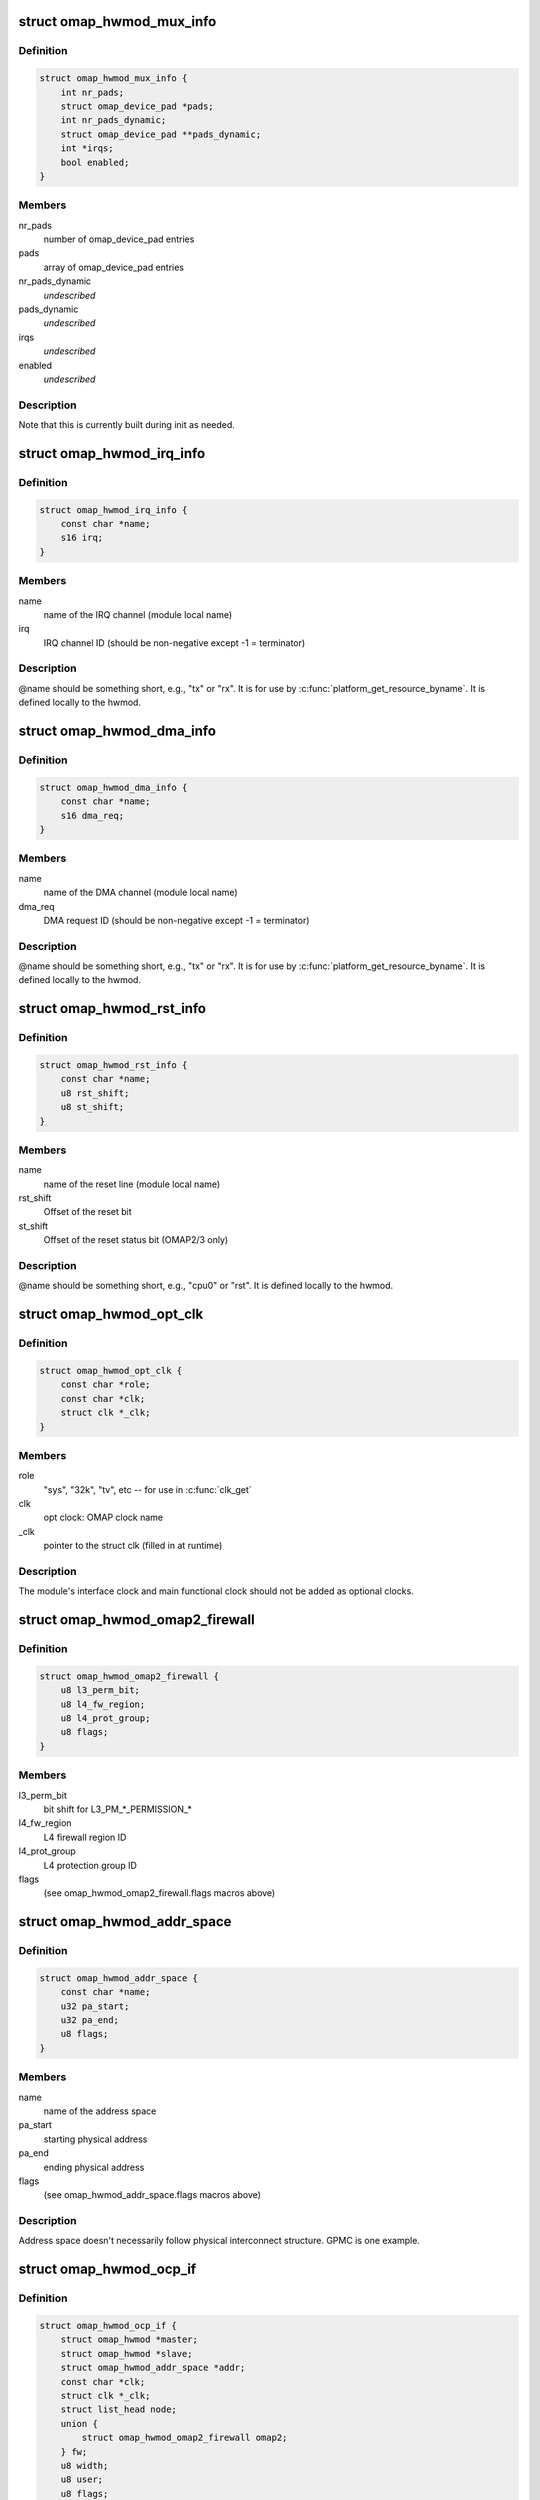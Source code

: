 .. -*- coding: utf-8; mode: rst -*-
.. src-file: arch/arm/mach-omap2/omap_hwmod.h

.. _`omap_hwmod_mux_info`:

struct omap_hwmod_mux_info
==========================

.. c:type:: struct omap_hwmod_mux_info

    hwmod specific mux configuration

.. _`omap_hwmod_mux_info.definition`:

Definition
----------

.. code-block:: c

    struct omap_hwmod_mux_info {
        int nr_pads;
        struct omap_device_pad *pads;
        int nr_pads_dynamic;
        struct omap_device_pad **pads_dynamic;
        int *irqs;
        bool enabled;
    }

.. _`omap_hwmod_mux_info.members`:

Members
-------

nr_pads
    number of omap_device_pad entries

pads
    array of omap_device_pad entries

nr_pads_dynamic
    *undescribed*

pads_dynamic
    *undescribed*

irqs
    *undescribed*

enabled
    *undescribed*

.. _`omap_hwmod_mux_info.description`:

Description
-----------

Note that this is currently built during init as needed.

.. _`omap_hwmod_irq_info`:

struct omap_hwmod_irq_info
==========================

.. c:type:: struct omap_hwmod_irq_info

    MPU IRQs used by the hwmod

.. _`omap_hwmod_irq_info.definition`:

Definition
----------

.. code-block:: c

    struct omap_hwmod_irq_info {
        const char *name;
        s16 irq;
    }

.. _`omap_hwmod_irq_info.members`:

Members
-------

name
    name of the IRQ channel (module local name)

irq
    IRQ channel ID (should be non-negative except -1 = terminator)

.. _`omap_hwmod_irq_info.description`:

Description
-----------

@name should be something short, e.g., "tx" or "rx".  It is for use
by \ :c:func:`platform_get_resource_byname`\ .  It is defined locally to the
hwmod.

.. _`omap_hwmod_dma_info`:

struct omap_hwmod_dma_info
==========================

.. c:type:: struct omap_hwmod_dma_info

    DMA channels used by the hwmod

.. _`omap_hwmod_dma_info.definition`:

Definition
----------

.. code-block:: c

    struct omap_hwmod_dma_info {
        const char *name;
        s16 dma_req;
    }

.. _`omap_hwmod_dma_info.members`:

Members
-------

name
    name of the DMA channel (module local name)

dma_req
    DMA request ID (should be non-negative except -1 = terminator)

.. _`omap_hwmod_dma_info.description`:

Description
-----------

@name should be something short, e.g., "tx" or "rx".  It is for use
by \ :c:func:`platform_get_resource_byname`\ .  It is defined locally to the
hwmod.

.. _`omap_hwmod_rst_info`:

struct omap_hwmod_rst_info
==========================

.. c:type:: struct omap_hwmod_rst_info

    IPs reset lines use by hwmod

.. _`omap_hwmod_rst_info.definition`:

Definition
----------

.. code-block:: c

    struct omap_hwmod_rst_info {
        const char *name;
        u8 rst_shift;
        u8 st_shift;
    }

.. _`omap_hwmod_rst_info.members`:

Members
-------

name
    name of the reset line (module local name)

rst_shift
    Offset of the reset bit

st_shift
    Offset of the reset status bit (OMAP2/3 only)

.. _`omap_hwmod_rst_info.description`:

Description
-----------

@name should be something short, e.g., "cpu0" or "rst". It is defined
locally to the hwmod.

.. _`omap_hwmod_opt_clk`:

struct omap_hwmod_opt_clk
=========================

.. c:type:: struct omap_hwmod_opt_clk

    optional clocks used by this hwmod

.. _`omap_hwmod_opt_clk.definition`:

Definition
----------

.. code-block:: c

    struct omap_hwmod_opt_clk {
        const char *role;
        const char *clk;
        struct clk *_clk;
    }

.. _`omap_hwmod_opt_clk.members`:

Members
-------

role
    "sys", "32k", "tv", etc -- for use in \ :c:func:`clk_get`\ 

clk
    opt clock: OMAP clock name

_clk
    pointer to the struct clk (filled in at runtime)

.. _`omap_hwmod_opt_clk.description`:

Description
-----------

The module's interface clock and main functional clock should not
be added as optional clocks.

.. _`omap_hwmod_omap2_firewall`:

struct omap_hwmod_omap2_firewall
================================

.. c:type:: struct omap_hwmod_omap2_firewall

    OMAP2/3 device firewall data

.. _`omap_hwmod_omap2_firewall.definition`:

Definition
----------

.. code-block:: c

    struct omap_hwmod_omap2_firewall {
        u8 l3_perm_bit;
        u8 l4_fw_region;
        u8 l4_prot_group;
        u8 flags;
    }

.. _`omap_hwmod_omap2_firewall.members`:

Members
-------

l3_perm_bit
    bit shift for L3_PM\_\*\_PERMISSION\_\*

l4_fw_region
    L4 firewall region ID

l4_prot_group
    L4 protection group ID

flags
    (see omap_hwmod_omap2_firewall.flags macros above)

.. _`omap_hwmod_addr_space`:

struct omap_hwmod_addr_space
============================

.. c:type:: struct omap_hwmod_addr_space

    address space handled by the hwmod

.. _`omap_hwmod_addr_space.definition`:

Definition
----------

.. code-block:: c

    struct omap_hwmod_addr_space {
        const char *name;
        u32 pa_start;
        u32 pa_end;
        u8 flags;
    }

.. _`omap_hwmod_addr_space.members`:

Members
-------

name
    name of the address space

pa_start
    starting physical address

pa_end
    ending physical address

flags
    (see omap_hwmod_addr_space.flags macros above)

.. _`omap_hwmod_addr_space.description`:

Description
-----------

Address space doesn't necessarily follow physical interconnect
structure.  GPMC is one example.

.. _`omap_hwmod_ocp_if`:

struct omap_hwmod_ocp_if
========================

.. c:type:: struct omap_hwmod_ocp_if

    OCP interface data

.. _`omap_hwmod_ocp_if.definition`:

Definition
----------

.. code-block:: c

    struct omap_hwmod_ocp_if {
        struct omap_hwmod *master;
        struct omap_hwmod *slave;
        struct omap_hwmod_addr_space *addr;
        const char *clk;
        struct clk *_clk;
        struct list_head node;
        union {
            struct omap_hwmod_omap2_firewall omap2;
        } fw;
        u8 width;
        u8 user;
        u8 flags;
        u8 _int_flags;
    }

.. _`omap_hwmod_ocp_if.members`:

Members
-------

master
    struct omap_hwmod that initiates OCP transactions on this link

slave
    struct omap_hwmod that responds to OCP transactions on this link

addr
    address space associated with this link

clk
    interface clock: OMAP clock name

_clk
    pointer to the interface struct clk (filled in at runtime)

node
    *undescribed*

fw
    interface firewall data

width
    OCP data width

user
    initiators using this interface (see OCP_USER\_\* macros above)

flags
    OCP interface flags (see OCPIF\_\* macros above)

_int_flags
    internal flags (see \_OCPIF_INT_FLAGS\* macros above)

.. _`omap_hwmod_ocp_if.description`:

Description
-----------

It may also be useful to add a tag_cnt field for OCP2.x devices.

Parameter names beginning with an underscore are managed internally by
the omap_hwmod code and should not be set during initialization.

.. _`omap_hwmod_sysc_fields`:

struct omap_hwmod_sysc_fields
=============================

.. c:type:: struct omap_hwmod_sysc_fields

    hwmod OCP_SYSCONFIG register field offsets.

.. _`omap_hwmod_sysc_fields.definition`:

Definition
----------

.. code-block:: c

    struct omap_hwmod_sysc_fields {
        u8 midle_shift;
        u8 clkact_shift;
        u8 sidle_shift;
        u8 enwkup_shift;
        u8 srst_shift;
        u8 autoidle_shift;
        u8 dmadisable_shift;
    }

.. _`omap_hwmod_sysc_fields.members`:

Members
-------

midle_shift
    Offset of the midle bit

clkact_shift
    Offset of the clockactivity bit

sidle_shift
    Offset of the sidle bit

enwkup_shift
    Offset of the enawakeup bit

srst_shift
    Offset of the softreset bit

autoidle_shift
    Offset of the autoidle bit

dmadisable_shift
    Offset of the dmadisable bit

.. _`omap_hwmod_class_sysconfig`:

struct omap_hwmod_class_sysconfig
=================================

.. c:type:: struct omap_hwmod_class_sysconfig

    hwmod class OCP_SYS\* data

.. _`omap_hwmod_class_sysconfig.definition`:

Definition
----------

.. code-block:: c

    struct omap_hwmod_class_sysconfig {
        u32 rev_offs;
        u32 sysc_offs;
        u32 syss_offs;
        u16 sysc_flags;
        struct omap_hwmod_sysc_fields *sysc_fields;
        u8 srst_udelay;
        u8 idlemodes;
    }

.. _`omap_hwmod_class_sysconfig.members`:

Members
-------

rev_offs
    IP block revision register offset (from module base addr)

sysc_offs
    OCP_SYSCONFIG register offset (from module base addr)

syss_offs
    OCP_SYSSTATUS register offset (from module base addr)

sysc_flags
    SYS{C,S}_HAS\* flags indicating SYSCONFIG bits supported

sysc_fields
    structure containing the offset positions of various bits in
    SYSCONFIG register. This can be populated using omap_hwmod_sysc_type1 or
    omap_hwmod_sysc_type2 defined in omap_hwmod_common_data.c depending on
    whether the device ip is compliant with the original PRCM protocol
    defined for OMAP2420 or the new PRCM protocol for new OMAP4 IPs.
    If the device follows a different scheme for the sysconfig register ,
    then this field has to be populated with the correct offset structure.

srst_udelay
    Delay needed after doing a softreset in usecs

idlemodes
    One or more of {SIDLE,MSTANDBY}_{OFF,FORCE,SMART}

.. _`omap_hwmod_class_sysconfig.description`:

Description
-----------

@clockact describes to the module which clocks are likely to be
disabled when the PRCM issues its idle request to the module.  Some
modules have separate clockdomains for the interface clock and main
functional clock, and can check whether they should acknowledge the
idle request based on the internal module functionality that has
been associated with the clocks marked in \ ``clockact``\ .  This field is
only used if HWMOD_SET_DEFAULT_CLOCKACT is set (see below)

.. _`omap_hwmod_omap2_prcm`:

struct omap_hwmod_omap2_prcm
============================

.. c:type:: struct omap_hwmod_omap2_prcm

    OMAP2/3-specific PRCM data

.. _`omap_hwmod_omap2_prcm.definition`:

Definition
----------

.. code-block:: c

    struct omap_hwmod_omap2_prcm {
        s16 module_offs;
        u8 prcm_reg_id;
        u8 module_bit;
        u8 idlest_reg_id;
        u8 idlest_idle_bit;
        u8 idlest_stdby_bit;
    }

.. _`omap_hwmod_omap2_prcm.members`:

Members
-------

module_offs
    PRCM submodule offset from the start of the PRM/CM

prcm_reg_id
    PRCM register ID (e.g., 3 for CM_AUTOIDLE3)

module_bit
    register bit shift for AUTOIDLE, WKST, WKEN, GRPSEL regs

idlest_reg_id
    IDLEST register ID (e.g., 3 for CM_IDLEST3)

idlest_idle_bit
    register bit shift for CM_IDLEST slave idle bit

idlest_stdby_bit
    register bit shift for CM_IDLEST master standby bit

.. _`omap_hwmod_omap2_prcm.description`:

Description
-----------

@prcm_reg_id and \ ``module_bit``\  are specific to the AUTOIDLE, WKST,
WKEN, GRPSEL registers.  In an ideal world, no extra information
would be needed for IDLEST information, but alas, there are some
exceptions, so \ ``idlest_reg_id``\ , \ ``idlest_idle_bit``\ , \ ``idlest_stdby_bit``\ 
are needed for the IDLEST registers (c.f. 2430 I2CHS, 3430 USBHOST)

.. _`omap_hwmod_omap4_prcm`:

struct omap_hwmod_omap4_prcm
============================

.. c:type:: struct omap_hwmod_omap4_prcm

    OMAP4-specific PRCM data

.. _`omap_hwmod_omap4_prcm.definition`:

Definition
----------

.. code-block:: c

    struct omap_hwmod_omap4_prcm {
        u16 clkctrl_offs;
        u16 rstctrl_offs;
        u16 rstst_offs;
        u16 context_offs;
        u32 lostcontext_mask;
        u8 submodule_wkdep_bit;
        u8 modulemode;
        u8 flags;
        int context_lost_counter;
    }

.. _`omap_hwmod_omap4_prcm.members`:

Members
-------

clkctrl_offs
    offset of the PRCM clock control register

rstctrl_offs
    offset of the XXX_RSTCTRL register located in the PRM

rstst_offs
    *undescribed*

context_offs
    offset of the RM\_\*\_CONTEXT register

lostcontext_mask
    bitmask for selecting bits from RM\_\*\_CONTEXT register

submodule_wkdep_bit
    bit shift of the WKDEP range

modulemode
    allowable modulemodes

flags
    PRCM register capabilities for this IP block

context_lost_counter
    Count of module level context lost

.. _`omap_hwmod_omap4_prcm.description`:

Description
-----------

If \ ``lostcontext_mask``\  is not defined, context loss check code uses
whole register without masking. \ ``lostcontext_mask``\  should only be
defined in cases where \ ``context_offs``\  register is shared by two or
more hwmods.

.. _`omap_hwmod_class`:

struct omap_hwmod_class
=======================

.. c:type:: struct omap_hwmod_class

    the type of an IP block

.. _`omap_hwmod_class.definition`:

Definition
----------

.. code-block:: c

    struct omap_hwmod_class {
        const char *name;
        struct omap_hwmod_class_sysconfig *sysc;
        u32 rev;
        int (*pre_shutdown)(struct omap_hwmod *oh);
        int (*reset)(struct omap_hwmod *oh);
        int (*enable_preprogram)(struct omap_hwmod *oh);
        void (*lock)(struct omap_hwmod *oh);
        void (*unlock)(struct omap_hwmod *oh);
    }

.. _`omap_hwmod_class.members`:

Members
-------

name
    name of the hwmod_class

sysc
    device SYSCONFIG/SYSSTATUS register data

rev
    revision of the IP class

pre_shutdown
    ptr to fn to be executed immediately prior to device shutdown

reset
    ptr to fn to be executed in place of the standard hwmod reset fn

enable_preprogram
    ptr to fn to be executed during device enable

lock
    ptr to fn to be executed to lock IP registers

unlock
    ptr to fn to be executed to unlock IP registers

.. _`omap_hwmod_class.description`:

Description
-----------

Represent the class of a OMAP hardware "modules" (e.g. timer,
smartreflex, gpio, uart...)

\ ``pre_shutdown``\  is a function that will be run immediately before
hwmod clocks are disabled, etc.  It is intended for use for hwmods
like the MPU watchdog, which cannot be disabled with the standard
\ :c:func:`omap_hwmod_shutdown`\ .  The function should return 0 upon success,
or some negative error upon failure.  Returning an error will cause
\ :c:func:`omap_hwmod_shutdown`\  to abort the device shutdown and return an
error.

If \ ``reset``\  is defined, then the function it points to will be
executed in place of the standard hwmod \_reset() code in
mach-omap2/omap_hwmod.c.  This is needed for IP blocks which have
unusual reset sequences - usually processor IP blocks like the IVA.

.. _`omap_hwmod`:

struct omap_hwmod
=================

.. c:type:: struct omap_hwmod

    integration data for OMAP hardware "modules" (IP blocks)

.. _`omap_hwmod.definition`:

Definition
----------

.. code-block:: c

    struct omap_hwmod {
        const char *name;
        struct omap_hwmod_class *class;
        struct omap_device *od;
        struct omap_hwmod_mux_info *mux;
        struct omap_hwmod_irq_info *mpu_irqs;
        struct omap_hwmod_dma_info *sdma_reqs;
        struct omap_hwmod_rst_info *rst_lines;
        union {
            struct omap_hwmod_omap2_prcm omap2;
            struct omap_hwmod_omap4_prcm omap4;
        } prcm;
        const char *main_clk;
        struct clk *_clk;
        struct omap_hwmod_opt_clk *opt_clks;
        const char *clkdm_name;
        struct clockdomain *clkdm;
        struct list_head slave_ports;
        void *dev_attr;
        u32 _sysc_cache;
        void __iomem *_mpu_rt_va;
        spinlock_t _lock;
        struct lock_class_key hwmod_key;
        struct list_head node;
        struct omap_hwmod_ocp_if *_mpu_port;
        unsigned int (*xlate_irq)(unsigned int);
        u32 flags;
        u8 mpu_rt_idx;
        u8 response_lat;
        u8 rst_lines_cnt;
        u8 opt_clks_cnt;
        u8 slaves_cnt;
        u8 hwmods_cnt;
        u8 _int_flags;
        u8 _state;
        u8 _postsetup_state;
        struct omap_hwmod *parent_hwmod;
    }

.. _`omap_hwmod.members`:

Members
-------

name
    name of the hwmod

class
    struct omap_hwmod_class \* to the class of this hwmod

od
    struct omap_device currently associated with this hwmod (internal use)

mux
    *undescribed*

mpu_irqs
    ptr to an array of MPU IRQs

sdma_reqs
    ptr to an array of System DMA request IDs

rst_lines
    *undescribed*

prcm
    PRCM data pertaining to this hwmod

main_clk
    main clock: OMAP clock name

_clk
    pointer to the main struct clk (filled in at runtime)

opt_clks
    other device clocks that drivers can request (0..\*)

clkdm_name
    *undescribed*

clkdm
    *undescribed*

slave_ports
    *undescribed*

dev_attr
    arbitrary device attributes that can be passed to the driver

_sysc_cache
    internal-use hwmod flags

_mpu_rt_va
    cached register target start address (internal use)

_lock
    spinlock serializing operations on this hwmod

hwmod_key
    *undescribed*

node
    list node for hwmod list (internal use)

_mpu_port
    cached MPU register target slave (internal use)

xlate_irq
    *undescribed*

flags
    hwmod flags (documented below)

mpu_rt_idx
    index of device address space for register target (for DT boot)

response_lat
    device OCP response latency (in interface clock cycles)

rst_lines_cnt
    *undescribed*

opt_clks_cnt
    number of \ ``opt_clks``\ 

slaves_cnt
    number of \ ``slave``\  entries

hwmods_cnt
    *undescribed*

_int_flags
    internal-use hwmod flags

_state
    internal-use hwmod state

_postsetup_state
    internal-use state to leave the hwmod in after \_setup()

parent_hwmod
    (temporary) a pointer to the hierarchical parent of this hwmod

.. _`omap_hwmod.description`:

Description
-----------

@main_clk refers to this module's "main clock," which for our
purposes is defined as "the functional clock needed for register
accesses to complete."  Modules may not have a main clock if the
interface clock also serves as a main clock.

Parameter names beginning with an underscore are managed internally by
the omap_hwmod code and should not be set during initialization.

\ ``masters``\  and \ ``slaves``\  are now deprecated.

\ ``parent_hwmod``\  is temporary; there should be no need for it, as this
information should already be expressed in the OCP interface
structures.  \ ``parent_hwmod``\  is present as a workaround until we improve
handling for hwmods with multiple parents (e.g., OMAP4+ DSS with
multiple register targets across different interconnects).

.. This file was automatic generated / don't edit.

